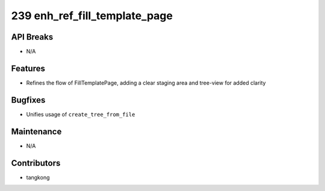 239 enh_ref_fill_template_page
##############################

API Breaks
----------
- N/A

Features
--------
- Refines the flow of FillTemplatePage, adding a clear staging area and tree-view for added clarity

Bugfixes
--------
- Unifies usage of ``create_tree_from_file``

Maintenance
-----------
- N/A

Contributors
------------
- tangkong
